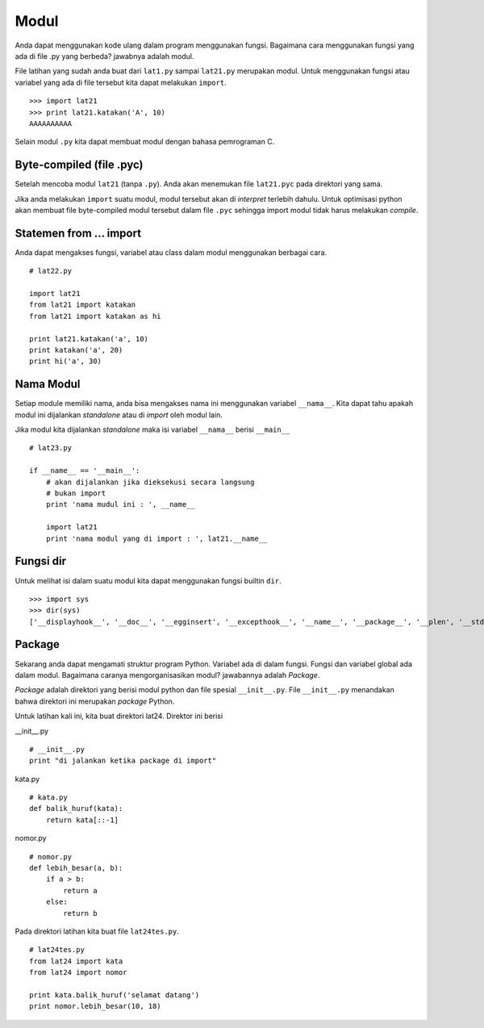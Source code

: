 =====
Modul
=====

Anda dapat menggunakan kode ulang dalam program menggunakan fungsi. 
Bagaimana cara menggunakan fungsi yang ada di file .py yang berbeda?
jawabnya adalah modul. 

File latihan yang sudah anda buat dari ``lat1.py`` sampai
``lat21.py`` merupakan modul. Untuk menggunakan fungsi atau variabel
yang ada di file tersebut kita dapat melakukan ``import``.

::
   
   >>> import lat21
   >>> print lat21.katakan('A', 10)
   AAAAAAAAAA

Selain modul ``.py`` kita dapat membuat modul dengan bahasa pemrograman C.

Byte-compiled (file .pyc)
=========================

Setelah mencoba modul ``lat21`` (tanpa ``.py``). Anda akan menemukan 
file ``lat21.pyc`` pada direktori yang sama.

Jika anda melakukan ``import`` suatu modul, modul tersebut akan di
*interpret* terlebih dahulu. Untuk optimisasi python akan membuat file
byte-compiled modul tersebut dalam file ``.pyc`` sehingga import
modul tidak harus melakukan *compile*.


Statemen from ... import
========================

Anda dapat mengakses fungsi, variabel atau class dalam modul
menggunakan berbagai cara.

::
   
   # lat22.py

   import lat21
   from lat21 import katakan
   from lat21 import katakan as hi

   print lat21.katakan('a', 10)
   print katakan('a', 20)
   print hi('a', 30)

Nama Modul
==========

Setiap module memiliki nama, anda bisa mengakses nama ini
menggunakan variabel ``__nama__``. Kita dapat tahu apakah
modul ini dijalankan *standalone* atau di *import* oleh
modul lain.

Jika modul kita dijalankan *standalone* maka isi variabel
``__nama__`` berisi ``__main__``

::
   
   # lat23.py

   if __name__ == '__main__':
       # akan dijalankan jika dieksekusi secara langsung
       # bukan import
       print 'nama mudul ini : ', __name__

       import lat21
       print 'nama modul yang di import : ', lat21.__name__

Fungsi dir
==========

Untuk melihat isi dalam suatu modul kita dapat menggunakan
fungsi builtin ``dir``.

::
   
   >>> import sys
   >>> dir(sys)
   ['__displayhook__', '__doc__', '__egginsert', '__excepthook__', '__name__', '__package__', '__plen', '__stderr__', '__stdin__', '__stdout__', '_clear_type_cache', '_current_frames', '_getframe', '_mercurial', 'api_version', 'argv', 'builtin_module_names', 'byteorder', 'call_tracing', 'callstats', 'copyright', 'displayhook', 'dont_write_bytecode', 'exc_clear', 'exc_info', 'exc_type', 'excepthook', 'exec_prefix', 'executable', 'exit', 'flags', 'float_info', 'float_repr_style', 'getcheckinterval', 'getdefaultencoding', 'getdlopenflags', 'getfilesystemencoding', 'getprofile', 'getrecursionlimit', 'getrefcount', 'getsizeof', 'gettrace', 'hexversion', 'last_traceback', 'last_type', 'last_value', 'long_info', 'maxint', 'maxsize', 'maxunicode', 'meta_path', 'modules', 'path', 'path_hooks', 'path_importer_cache', 'platform', 'prefix', 'ps1', 'ps2', 'py3kwarning', 'pydebug', 'setcheckinterval', 'setdlopenflags', 'setprofile', 'setrecursionlimit', 'settrace', 'stderr', 'stdin', 'stdout', 'subversion', 'version', 'version_info', 'warnoptions']

Package
=======

Sekarang anda dapat mengamati struktur program Python. Variabel
ada di dalam fungsi. Fungsi dan variabel global ada dalam modul.
Bagaimana caranya mengorganisasikan modul? jawabannya adalah 
*Package*.

*Package* adalah direktori yang berisi modul python dan file
spesial ``__init__.py``. File ``__init__.py`` menandakan bahwa
direktori ini merupakan *package* Python.

Untuk latihan kali ini, kita buat direktori lat24. Direktor ini
berisi


__init__.py

::
   
   # __init__.py
   print "di jalankan ketika package di import"

kata.py

::

   # kata.py
   def balik_huruf(kata):
       return kata[::-1]

nomor.py
::

   # nomor.py
   def lebih_besar(a, b):
       if a > b:
           return a
       else:
           return b


Pada direktori latihan kita buat file ``lat24tes.py``.

::

   # lat24tes.py
   from lat24 import kata
   from lat24 import nomor

   print kata.balik_huruf('selamat datang')
   print nomor.lebih_besar(10, 18)